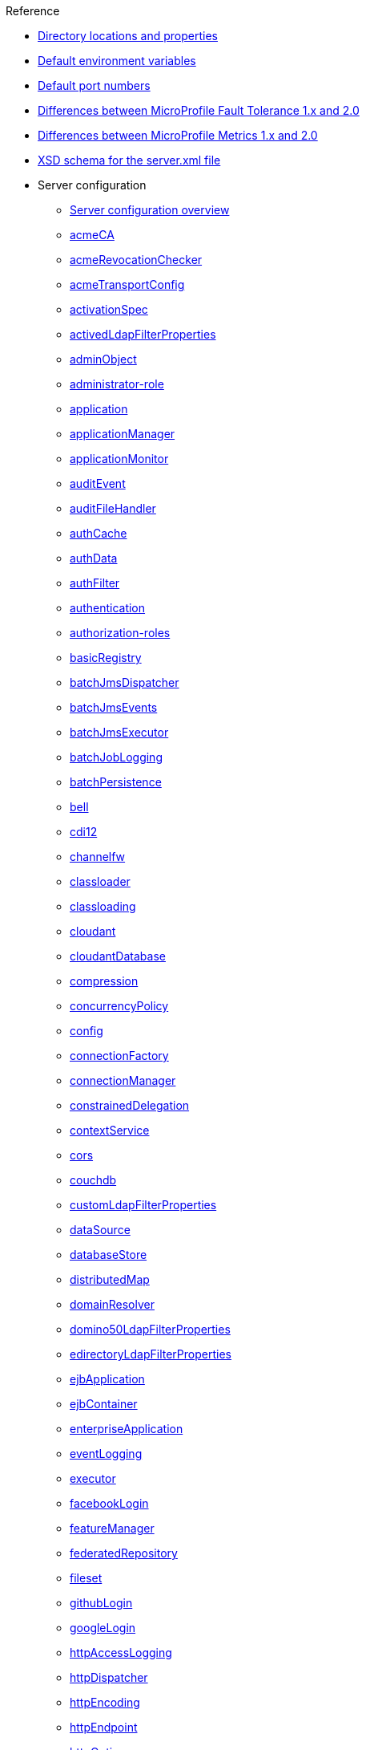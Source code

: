 // TOC for the OL docs draft branch and draft website
// reference module
//
//
// Begin reference section
.Reference
* xref:directory-locations-properties.adoc[Directory locations and properties]
* xref:default-environment-variables.adoc[Default environment variables]
* xref:default-port-numbers.adoc[Default port numbers]
* xref:fault-tolerance-1-dif.adoc[Differences between MicroProfile Fault Tolerance 1.x and 2.0]
* xref:metrics-1-dif.adoc[Differences between MicroProfile Metrics 1.x and 2.0]
* xref:xsd-schema.adoc[XSD schema for the server.xml file]
* Server configuration
  ** xref:config/server-configuration-overview.adoc[Server configuration overview]
  ** xref:config/acmeCA.adoc[acmeCA]
  ** xref:config/acmeRevocationChecker.adoc[acmeRevocationChecker]
  ** xref:config/acmeTransportConfig.adoc[acmeTransportConfig]
  ** xref:config/activationSpec.adoc[activationSpec]
  ** xref:config/activedLdapFilterProperties.adoc[activedLdapFilterProperties]
  ** xref:config/adminObject.adoc[adminObject]
  ** xref:config/administrator-role.adoc[administrator-role]
  ** xref:config/application.adoc[application]
  ** xref:config/applicationManager.adoc[applicationManager]
  ** xref:config/applicationMonitor.adoc[applicationMonitor]
  ** xref:config/auditEvent.adoc[auditEvent]
  ** xref:config/auditFileHandler.adoc[auditFileHandler]
  ** xref:config/authCache.adoc[authCache]
  ** xref:config/authData.adoc[authData]
  ** xref:config/authFilter.adoc[authFilter]
  ** xref:config/authentication.adoc[authentication]
  ** xref:config/authorization-roles.adoc[authorization-roles]
  ** xref:config/basicRegistry.adoc[basicRegistry]
  ** xref:config/batchJmsDispatcher.adoc[batchJmsDispatcher]
  ** xref:config/batchJmsEvents.adoc[batchJmsEvents]
  ** xref:config/batchJmsExecutor.adoc[batchJmsExecutor]
  ** xref:config/batchJobLogging.adoc[batchJobLogging]
  ** xref:config/batchPersistence.adoc[batchPersistence]
  ** xref:config/bell.adoc[bell]
  ** xref:config/cdi12.adoc[cdi12]
  ** xref:config/channelfw.adoc[channelfw]
  ** xref:config/classloader.adoc[classloader]
  ** xref:config/classloading.adoc[classloading]
  ** xref:config/cloudant.adoc[cloudant]
  ** xref:config/cloudantDatabase.adoc[cloudantDatabase]
  ** xref:config/compression.adoc[compression]
  ** xref:config/concurrencyPolicy.adoc[concurrencyPolicy]
  ** xref:config/config.adoc[config]
  ** xref:config/connectionFactory.adoc[connectionFactory]
  ** xref:config/connectionManager.adoc[connectionManager]
  ** xref:config/constrainedDelegation.adoc[constrainedDelegation]
  ** xref:config/contextService.adoc[contextService]
  ** xref:config/cors.adoc[cors]
  ** xref:config/couchdb.adoc[couchdb]
  ** xref:config/customLdapFilterProperties.adoc[customLdapFilterProperties]
  ** xref:config/dataSource.adoc[dataSource]
  ** xref:config/databaseStore.adoc[databaseStore]
  ** xref:config/distributedMap.adoc[distributedMap]
  ** xref:config/domainResolver.adoc[domainResolver]
  ** xref:config/domino50LdapFilterProperties.adoc[domino50LdapFilterProperties]
  ** xref:config/edirectoryLdapFilterProperties.adoc[edirectoryLdapFilterProperties]
  ** xref:config/ejbApplication.adoc[ejbApplication]
  ** xref:config/ejbContainer.adoc[ejbContainer]
  ** xref:config/enterpriseApplication.adoc[enterpriseApplication]
  ** xref:config/eventLogging.adoc[eventLogging]
  ** xref:config/executor.adoc[executor]
  ** xref:config/facebookLogin.adoc[facebookLogin]
  ** xref:config/featureManager.adoc[featureManager]
  ** xref:config/federatedRepository.adoc[federatedRepository]
  ** xref:config/fileset.adoc[fileset]
  ** xref:config/githubLogin.adoc[githubLogin]
  ** xref:config/googleLogin.adoc[googleLogin]
  ** xref:config/httpAccessLogging.adoc[httpAccessLogging]
  ** xref:config/httpDispatcher.adoc[httpDispatcher]
  ** xref:config/httpEncoding.adoc[httpEncoding]
  ** xref:config/httpEndpoint.adoc[httpEndpoint]
  ** xref:config/httpOptions.adoc[httpOptions]
  ** xref:config/httpProxyRedirect.adoc[httpProxyRedirect]
  ** xref:config/httpSession.adoc[httpSession]
  ** xref:config/httpSessionCache.adoc[httpSessionCache]
  ** xref:config/httpSessionDatabase.adoc[httpSessionDatabase]
  ** xref:config/idsLdapFilterProperties.adoc[idsLdapFilterProperties]
  ** xref:config/iiopEndpoint.adoc[iiopEndpoint]
  ** xref:config/iiopServerPolicies.adoc[iiopServerPolicies]
  ** xref:config/include.adoc[include]
  ** xref:config/iplanetLdapFilterProperties.adoc[iplanetLdapFilterProperties]
  ** xref:config/jaasLoginContextEntry.adoc[jaasLoginContextEntry]
  ** xref:config/jaasLoginModule.adoc[jaasLoginModule]
  ** xref:config/javaPermission.adoc[javaPermission]
  ** xref:config/jdbcDriver.adoc[jdbcDriver]
  ** xref:config/jmsActivationSpec.adoc[jmsActivationSpec]
  ** xref:config/jmsConnectionFactory.adoc[jmsConnectionFactory]
  ** xref:config/jmsDestination.adoc[jmsDestination]
  ** xref:config/jmsQueue.adoc[jmsQueue]
  ** xref:config/jmsQueueConnectionFactory.adoc[jmsQueueConnectionFactory]
  ** xref:config/jmsTopic.adoc[jmsTopic]
  ** xref:config/jmsTopicConnectionFactory.adoc[jmsTopicConnectionFactory]
  ** xref:config/jndiEntry.adoc[jndiEntry]
  ** xref:config/jndiObjectFactory.adoc[jndiObjectFactory]
  ** xref:config/jndiReferenceEntry.adoc[jndiReferenceEntry]
  ** xref:config/jndiURLEntry.adoc[jndiURLEntry]
  ** xref:config/jpa.adoc[jpa]
  ** xref:config/jspEngine.adoc[jspEngine]
  ** xref:config/jwtBuilder.adoc[jwtBuilder]
  ** xref:config/jwtConsumer.adoc[jwtConsumer]
  ** xref:config/jwtSso.adoc[jwtSso]
  ** xref:config/kerberos.adoc[kerberos]
  ** xref:config/keyStore.adoc[keyStore]
  ** xref:config/ldapRegistry.adoc[ldapRegistry]
  ** xref:config/library.adoc[library]
  ** xref:config/linkedinLogin.adoc[linkedinLogin]
  ** xref:config/logging.adoc[logging]
  ** xref:config/logstashCollector.adoc[logstashCollector]
  ** xref:config/ltpa.adoc[ltpa]
  ** xref:config/mailSession.adoc[mailSession]
  ** xref:config/managedExecutorService.adoc[managedExecutorService]
  ** xref:config/managedScheduledExecutorService.adoc[managedScheduledExecutorService]
  ** xref:config/managedThreadFactory.adoc[managedThreadFactory]
  ** xref:config/messagingEngine.adoc[messagingEngine]
  ** xref:config/mimeTypes.adoc[mimeTypes]
  ** xref:config/mongo.adoc[mongo]
  ** xref:config/mongoDB.adoc[mongoDB]
  ** xref:config/monitor.adoc[monitor]
  ** xref:config/mpJwt.adoc[mpJwt]
  ** xref:config/mpMetrics.adoc[mpMetrics]
  ** xref:config/netscapeLdapFilterProperties.adoc[netscapeLdapFilterProperties]
  ** xref:config/oauth-roles.adoc[oauth-roles]
  ** xref:config/oauth2Login.adoc[oauth2Login]
  ** xref:config/oauthProvider.adoc[oauthProvider]
  ** xref:config/oidcClientWebapp.adoc[oidcClientWebapp]
  ** xref:config/oidcLogin.adoc[oidcLogin]
  ** xref:config/okdServiceLogin.adoc[okdServiceLogin]
  ** xref:config/openId.adoc[openId]
  ** xref:config/openidConnectClient.adoc[openidConnectClient]
  ** xref:config/openidConnectProvider.adoc[openidConnectProvider]
  ** xref:config/orb.adoc[orb]
  ** xref:config/persistentExecutor.adoc[persistentExecutor]
  ** xref:config/pluginConfiguration.adoc[pluginConfiguration]
  ** xref:config/quickStartSecurity.adoc[quickStartSecurity]
  ** xref:config/reader-role.adoc[reader-role]
  ** xref:config/remoteFileAccess.adoc[remoteFileAccess]
  ** xref:config/remoteIp.adoc[remoteIp]
  ** xref:config/requestTiming.adoc[requestTiming]
  ** xref:config/resourceAdapter.adoc[resourceAdapter]
  ** xref:config/samesite.adoc[samesite]
  ** xref:config/samlWebSso20.adoc[samlWebSso20]
  ** xref:config/securewayLdapFilterProperties.adoc[securewayLdapFilterProperties]
  ** xref:config/sipApplicationRouter.adoc[sipApplicationRouter]
  ** xref:config/sipContainer.adoc[sipContainer]
  ** xref:config/sipEndpoint.adoc[sipEndpoint]
  ** xref:config/sipStack.adoc[sipStack]
  ** xref:config/socialLoginWebapp.adoc[socialLoginWebapp]
  ** xref:config/spnego.adoc[spnego]
  ** xref:config/springBootApplication.adoc[springBootApplication]
  ** xref:config/ssl.adoc[ssl]
  ** xref:config/sslDefault.adoc[sslDefault]
  ** xref:config/sslOptions.adoc[sslOptions]
  ** xref:config/tcpOptions.adoc[tcpOptions]
  ** xref:config/transaction.adoc[transaction]
  ** xref:config/trustAssociation.adoc[trustAssociation]
  ** xref:config/twitterLogin.adoc[twitterLogin]
  ** xref:config/userInfo.adoc[userInfo]
  ** xref:config/variable.adoc[variable]
  ** xref:config/virtualHost.adoc[virtualHost]
  ** xref:config/wasJmsEndpoint.adoc[wasJmsEndpoint]
  ** xref:config/wasJmsOutbound.adoc[wasJmsOutbound]
  ** xref:config/webAppSecurity.adoc[webAppSecurity]
  ** xref:config/webApplication.adoc[webApplication]
  ** xref:config/webContainer.adoc[webContainer]
  ** xref:config/webTarget.adoc[webTarget]
  ** xref:config/wsAtomicTransaction.adoc[wsAtomicTransaction]
  ** xref:config/wsSecurityClient.adoc[wsSecurityClient]
  ** xref:config/wsSecurityProvider.adoc[wsSecurityProvider]
  ** xref:config/wsocOutbound.adoc[wsocOutbound]

* Features
  ** xref:feature/feature-overview.adoc[Feature overview]
  ** xref:feature/localConnector-1.0.adoc[Admin Local Connector]
  ** xref:feature/restConnector-2.0.adoc[Admin REST Connector]
  ** xref:feature/appClientSupport-1.0.adoc[Application Client Support for Server]
  ** xref:feature/appSecurity-1.0.adoc[Application Security]
  ** xref:feature/appSecurity-2.0.adoc[Application Security]
  ** xref:feature/appSecurity-3.0.adoc[Application Security]
  ** xref:feature/appSecurityClient-1.0.adoc[Application Security for Client]
  ** xref:feature/audit-1.0.adoc[Audit]
  ** xref:feature/acmeCA-2.0.adoc[Automatic Certificate Management Environment (ACME) Support]
  ** xref:feature/bells-1.0.adoc[Basic Extensions using Liberty Libraries]
  ** xref:feature/batch-1.0.adoc[Batch API]
  ** xref:feature/batchManagement-1.0.adoc[Batch Management]
  ** xref:feature/beanValidation-1.1.adoc[Bean Validation]
  ** xref:feature/beanValidation-2.0.adoc[Bean Validation]
  ** xref:feature/cloudant-1.0.adoc[Cloudant Integration]
  ** xref:feature/concurrent-1.0.adoc[Concurrency Utilities for Java EE]
  ** xref:feature/cdi-1.2.adoc[Contexts and Dependency Injection]
  ** xref:feature/cdi-2.0.adoc[Contexts and Dependency Injection]
  ** xref:feature/couchdb-1.0.adoc[CouchDB Integration]
  ** xref:feature/sessionDatabase-1.0.adoc[Database Session Persistence]
  ** xref:feature/distributedMap-1.0.adoc[Distributed Map interface for Dynamic Caching]
  ** xref:feature/ejb-3.2.adoc[Enterprise JavaBeans]
  ** xref:feature/ejbHome-3.2.adoc[Enterprise JavaBeans Home Interfaces]
  ** xref:feature/ejbLite-3.2.adoc[Enterprise JavaBeans Lite]
  ** xref:feature/ejbPersistentTimer-3.2.adoc[Enterprise JavaBeans Persistent Timers]
  ** xref:feature/ejbRemote-3.2.adoc[Enterprise JavaBeans Remote]
  ** xref:feature/eventLogging-1.0.adoc[Event Logging]
  ** xref:feature/el-3.0.adoc[Expression Language]
  ** xref:feature/federatedRegistry-1.0.adoc[Federated User Registry]
  ** xref:feature/j2eeManagement-1.1.adoc[J2EE Management]
  ** xref:feature/sessionCache-1.0.adoc[JCache Session Persistence]
  ** xref:feature/wasJmsClient-2.0.adoc[JMS Client for Message Server]
  ** xref:feature/jmsMdb-3.2.adoc[JMS Message-Driven Beans]
  ** xref:feature/jwt-1.0.adoc[JSON Web Token]
  ** xref:feature/jwtSso-1.0.adoc[JSON Web Token Single Sign-On]
  ** xref:feature/jakartaee-8.0.adoc[Jakarta EE Platform]
  ** xref:feature/jaspic-1.1.adoc[Java Authentication SPI for Containers]
  ** xref:feature/jacc-1.5.adoc[Java Authorization Contract for Containers]
  ** xref:feature/jca-1.7.adoc[Java Connector Architecture]
  ** xref:feature/jcaInboundSecurity-1.0.adoc[Java Connector Architecture Security Inflow]
  ** xref:feature/jdbc-4.0.adoc[Java Database Connectivity]
  ** xref:feature/jdbc-4.1.adoc[Java Database Connectivity]
  ** xref:feature/jdbc-4.2.adoc[Java Database Connectivity]
  ** xref:feature/jdbc-4.3.adoc[Java Database Connectivity]
  ** xref:feature/javaeeClient-7.0.adoc[Java EE Application Client]
  ** xref:feature/javaeeClient-8.0.adoc[Java EE Application Client]
  ** xref:feature/javaee-7.0.adoc[Java EE Full Platform]
  ** xref:feature/javaee-8.0.adoc[Java EE Full Platform]
  ** xref:feature/managedBeans-1.0.adoc[Java EE Managed Bean]
  ** xref:feature/webProfile-7.0.adoc[Java EE Web Profile]
  ** xref:feature/webProfile-8.0.adoc[Java EE Web Profile]
  ** xref:feature/jms-2.0.adoc[Java Message Service]
  ** xref:feature/jndi-1.0.adoc[Java Naming and Directory Interface]
  ** xref:feature/jpa-2.1.adoc[Java Persistence API]
  ** xref:feature/jpa-2.2.adoc[Java Persistence API]
  ** xref:feature/jpaContainer-2.1.adoc[Java Persistence API Container]
  ** xref:feature/jpaContainer-2.2.adoc[Java Persistence API Container]
  ** xref:feature/jaxrs-2.0.adoc[Java RESTful Services]
  ** xref:feature/jaxrs-2.1.adoc[Java RESTful Services]
  ** xref:feature/jaxrsClient-2.0.adoc[Java RESTful Services Client]
  ** xref:feature/jaxrsClient-2.1.adoc[Java RESTful Services Client]
  ** xref:feature/servlet-3.1.adoc[Java Servlets]
  ** xref:feature/servlet-4.0.adoc[Java Servlets]
  ** xref:feature/jaxws-2.2.adoc[Java Web Services]
  ** xref:feature/websocket-1.0.adoc[Java WebSocket]
  ** xref:feature/websocket-1.1.adoc[Java WebSocket]
  ** xref:feature/jaxb-2.2.adoc[Java XML Bindings]
  ** xref:feature/javaMail-1.5.adoc[JavaMail]
  ** xref:feature/javaMail-1.6.adoc[JavaMail]
  ** xref:feature/jsonb-1.0.adoc[JavaScript Object Notation Binding]
  ** xref:feature/jsonbContainer-1.0.adoc[JavaScript Object Notation Binding via Bells]
  ** xref:feature/jsonp-1.0.adoc[JavaScript Object Notation Processing]
  ** xref:feature/jsonp-1.1.adoc[JavaScript Object Notation Processing]
  ** xref:feature/jsonpContainer-1.1.adoc[JavaScript Object Notation Processing via Bells]
  ** xref:feature/json-1.0.adoc[JavaScript Object Notation for Java]
  ** xref:feature/jsf-2.2.adoc[JavaServer Faces]
  ** xref:feature/jsf-2.3.adoc[JavaServer Faces]
  ** xref:feature/jsfContainer-2.2.adoc[JavaServer Faces Container]
  ** xref:feature/jsfContainer-2.3.adoc[JavaServer Faces Container]
  ** xref:feature/jsp-2.2.adoc[JavaServer Pages]
  ** xref:feature/jsp-2.3.adoc[JavaServer Pages]
  ** xref:feature/constrainedDelegation-1.0.adoc[Kerberos Constrained Delegation for SPNEGO]
  ** xref:feature/ldapRegistry-3.0.adoc[LDAP User Registry]
  ** xref:feature/kernel.adoc[Liberty Kernel]
  ** xref:feature/logstashCollector-1.0.adoc[Logstash Collector]
  ** xref:feature/wasJmsServer-1.0.adoc[Message Server]
  ** xref:feature/wasJmsSecurity-1.0.adoc[Message Server Security]
  ** xref:feature/mdb-3.2.adoc[Message-Driven Beans]
  ** xref:feature/microProfile-1.0.adoc[MicroProfile]
  ** xref:feature/microProfile-1.2.adoc[MicroProfile]
  ** xref:feature/microProfile-1.3.adoc[MicroProfile]
  ** xref:feature/microProfile-1.4.adoc[MicroProfile]
  ** xref:feature/microProfile-2.0.adoc[MicroProfile]
  ** xref:feature/microProfile-2.1.adoc[MicroProfile]
  ** xref:feature/microProfile-2.2.adoc[MicroProfile]
  ** xref:feature/microProfile-3.0.adoc[MicroProfile]
  ** xref:feature/microProfile-3.2.adoc[MicroProfile]
  ** xref:feature/microProfile-3.3.adoc[MicroProfile]
  ** xref:feature/mpConfig-1.1.adoc[MicroProfile Config]
  ** xref:feature/mpConfig-1.2.adoc[MicroProfile Config]
  ** xref:feature/mpConfig-1.3.adoc[MicroProfile Config]
  ** xref:feature/mpConfig-1.4.adoc[MicroProfile Config]
  ** xref:feature/mpContextPropagation-1.0.adoc[MicroProfile Context Propagation]
  ** xref:feature/mpFaultTolerance-1.0.adoc[MicroProfile Fault Tolerance]
  ** xref:feature/mpFaultTolerance-1.1.adoc[MicroProfile Fault Tolerance]
  ** xref:feature/mpFaultTolerance-2.0.adoc[MicroProfile Fault Tolerance]
  ** xref:feature/mpFaultTolerance-2.1.adoc[MicroProfile Fault Tolerance]
  ** xref:feature/mpGraphQL-1.0.adoc[MicroProfile GraphQL]
  ** xref:feature/mpHealth-1.0.adoc[MicroProfile Health]
  ** xref:feature/mpHealth-2.0.adoc[MicroProfile Health]
  ** xref:feature/mpHealth-2.1.adoc[MicroProfile Health]
  ** xref:feature/mpHealth-2.2.adoc[MicroProfile Health]
  ** xref:feature/mpJwt-1.0.adoc[MicroProfile JSON Web Token]
  ** xref:feature/mpJwt-1.1.adoc[MicroProfile JSON Web Token]
  ** xref:feature/mpMetrics-1.0.adoc[MicroProfile Metrics]
  ** xref:feature/mpMetrics-1.1.adoc[MicroProfile Metrics]
  ** xref:feature/mpMetrics-2.0.adoc[MicroProfile Metrics]
  ** xref:feature/mpMetrics-2.2.adoc[MicroProfile Metrics]
  ** xref:feature/mpMetrics-2.3.adoc[MicroProfile Metrics]
  ** xref:feature/mpOpenAPI-1.0.adoc[MicroProfile OpenAPI]
  ** xref:feature/mpOpenAPI-1.1.adoc[MicroProfile OpenAPI]
  ** xref:feature/mpOpenTracing-1.0.adoc[MicroProfile OpenTracing]
  ** xref:feature/mpOpenTracing-1.1.adoc[MicroProfile OpenTracing]
  ** xref:feature/mpOpenTracing-1.2.adoc[MicroProfile OpenTracing]
  ** xref:feature/mpOpenTracing-1.3.adoc[MicroProfile OpenTracing]
  ** xref:feature/mpReactiveMessaging-1.0.adoc[MicroProfile Reactive Messaging]
  ** xref:feature/mpReactiveStreams-1.0.adoc[MicroProfile Reactive Streams]
  ** xref:feature/mpRestClient-1.0.adoc[MicroProfile Rest Client]
  ** xref:feature/mpRestClient-1.1.adoc[MicroProfile Rest Client]
  ** xref:feature/mpRestClient-1.2.adoc[MicroProfile Rest Client]
  ** xref:feature/mpRestClient-1.3.adoc[MicroProfile Rest Client]
  ** xref:feature/mpRestClient-1.4.adoc[MicroProfile Rest Client]
  ** xref:feature/mongodb-2.0.adoc[MongoDB Integration]
  ** xref:feature/oauth-2.0.adoc[OAuth]
  ** xref:feature/osgiConsole-1.0.adoc[OSGi Debug Console]
  ** xref:feature/openapi-3.1.adoc[OpenAPI]
  ** xref:feature/openid-2.0.adoc[OpenID]
  ** xref:feature/openidConnectClient-1.0.adoc[OpenID Connect Client]
  ** xref:feature/openidConnectServer-1.0.adoc[OpenID Connect Provider]
  ** xref:feature/opentracing-1.0.adoc[Opentracing]
  ** xref:feature/opentracing-1.1.adoc[Opentracing]
  ** xref:feature/opentracing-1.2.adoc[Opentracing]
  ** xref:feature/opentracing-1.3.adoc[Opentracing]
  ** xref:feature/passwordUtilities-1.0.adoc[Password Utilities]
  ** xref:feature/monitor-1.0.adoc[Performance Monitoring]
  ** xref:feature/requestTiming-1.0.adoc[Request Timing]
  ** xref:feature/samlWeb-2.0.adoc[SAML Web Single Sign-On]
  ** xref:feature/sipServlet-1.1.adoc[SIP Servlet]
  ** xref:feature/ssl-1.0.adoc[Secure Socket Layer]
  ** xref:feature/spnego-1.0.adoc[Simple and Protected GSSAPI Negotiation Mechanism]
  ** xref:feature/socialLogin-1.0.adoc[Social Media Login]
  ** xref:feature/springBoot-1.5.adoc[Spring Boot Support]
  ** xref:feature/springBoot-2.0.adoc[Spring Boot Support]
  ** xref:feature/transportSecurity-1.0.adoc[Transport Security]
  ** xref:feature/wsAtomicTransaction-1.2.adoc[WS-AT Service]
  ** xref:feature/wsSecuritySaml-1.1.adoc[WSSecurity SAML]
  ** xref:feature/webCache-1.0.adoc[Web Response Cache]
  ** xref:feature/wsSecurity-1.1.adoc[Web Service Security]

* Commands
  ** xref:command/command-introduction.adoc[Commands overview]
  ** xref:command/featureUtility-find.adoc[featureUtility find]
  ** xref:command/featureUtility-help.adoc[featureUtility help]
  ** xref:command/featureUtility-installFeature.adoc[featureUtility installFeature]
  ** xref:command/featureUtility-installServerFeatures.adoc[featureUtility installServerFeatures]
  ** xref:command/featureUtility-viewSettings.adoc[featureUtility viewSettings]
  ** xref:command/featureUtility-modifications.adoc[Repository and proxy modifications for featureUtility]
  ** xref:command/securityUtility-createLTPAKeys.adoc[securityUtility createLTPAKeys]
  ** xref:command/securityUtility-createSSLCertificate.adoc[securityUtility createSSLCertificate]
  ** xref:command/securityUtility-encode.adoc[securityUtility encode]
  ** xref:command/securityUtility-help.adoc[securityUtility help]
  ** xref:command/server-create.adoc[server create]
  ** xref:command/server-debug.adoc[server debug]
  ** xref:command/server-dump.adoc[server dump]
  ** xref:command/server-help.adoc[server help]
  ** xref:command/server-javadump.adoc[server javadump]
  ** xref:command/server-list.adoc[server list]
  ** xref:command/server-package.adoc[server package]
  ** xref:command/server-pause.adoc[server pause]
  ** xref:command/server-resume.adoc[server resume]
  ** xref:command/server-run.adoc[server run]
  ** xref:command/server-start.adoc[server start]
  ** xref:command/server-status.adoc[server status]
  ** xref:command/server-stop.adoc[server stop]
  ** xref:command/server-version.adoc[server version]

* Java EE API
  ** xref:javadoc/liberty-javaee8-javadoc.adoc[Java EE 8]
  ** xref:javadoc/liberty-javaee7-javadoc.adoc[Java EE 7]

* MicroProfile API
  ** xref:javadoc/microprofile-3.3-javadoc.adoc[MicroProfile 3.3]
  ** xref:javadoc/microprofile-3.2-javadoc.adoc[MicroProfile 3.2]
  ** xref:javadoc/microprofile-3.0-javadoc.adoc[MicroProfile 3.0]
  ** xref:javadoc/microprofile-2.2-javadoc.adoc[MicroProfile 2.2]
  ** xref:javadoc/microprofile-2.1-javadoc.adoc[MicroProfile 2.1]
  ** xref:javadoc/microprofile-2.0-javadoc.adoc[MicroProfile 2.0]
  ** xref:javadoc/microprofile-1.4-javadoc.adoc[MicroProfile 1.4]
  ** xref:javadoc/microprofile-1.3-javadoc.adoc[MicroProfile 1.3]
  ** xref:javadoc/microprofile-1.2-javadoc.adoc[MicroProfile 1.2]
